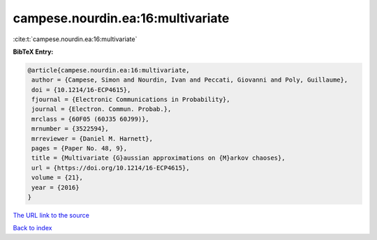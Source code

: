 campese.nourdin.ea:16:multivariate
==================================

:cite:t:`campese.nourdin.ea:16:multivariate`

**BibTeX Entry:**

.. code-block:: bibtex

   @article{campese.nourdin.ea:16:multivariate,
    author = {Campese, Simon and Nourdin, Ivan and Peccati, Giovanni and Poly, Guillaume},
    doi = {10.1214/16-ECP4615},
    fjournal = {Electronic Communications in Probability},
    journal = {Electron. Commun. Probab.},
    mrclass = {60F05 (60J35 60J99)},
    mrnumber = {3522594},
    mrreviewer = {Daniel M. Harnett},
    pages = {Paper No. 48, 9},
    title = {Multivariate {G}aussian approximations on {M}arkov chaoses},
    url = {https://doi.org/10.1214/16-ECP4615},
    volume = {21},
    year = {2016}
   }
`The URL link to the source <ttps://doi.org/10.1214/16-ECP4615}>`_


`Back to index <../By-Cite-Keys.html>`_
